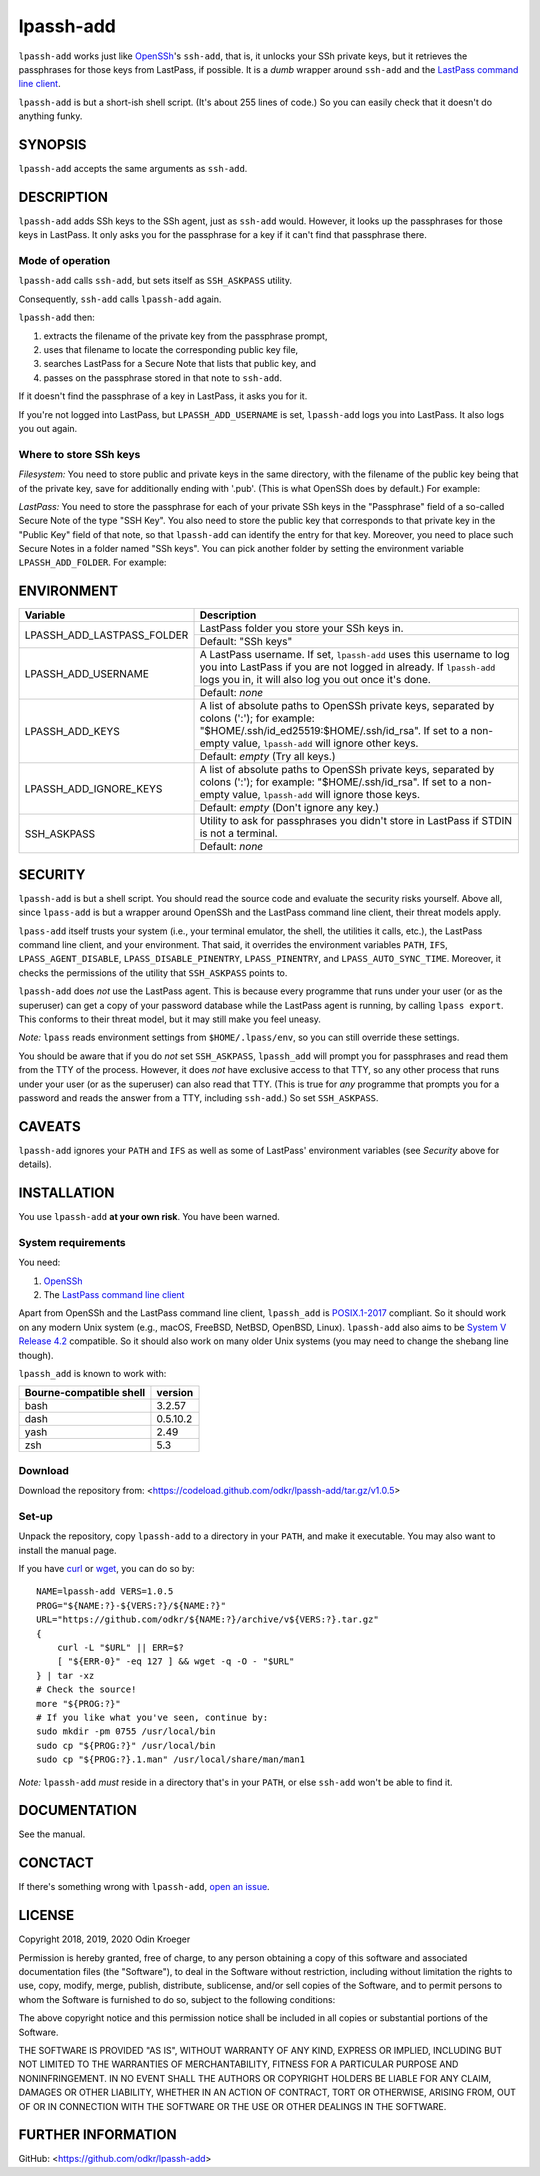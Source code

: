 ==========
lpassh-add
==========

``lpassh-add`` works just like `OpenSSh <https://www.openssh.com>`_'s
``ssh-add``, that is, it unlocks your SSh private keys, but it retrieves
the passphrases for those keys from LastPass, if possible. It is a *dumb*
wrapper around ``ssh-add`` and the `LastPass command line client
<https://github.com/lastpass/lastpass-cli>`_.

``lpassh-add`` is but a short-ish shell script. (It's about 255 lines of
code.) So you can easily check that it doesn't do anything funky.


SYNOPSIS
========

``lpassh-add`` accepts the same arguments as ``ssh-add``.


DESCRIPTION
===========

``lpassh-add`` adds SSh keys to the SSh agent, just as ``ssh-add`` would.
However, it looks up the passphrases for those keys in LastPass. It only asks
you for the passphrase for a key if it can't find that passphrase there.


Mode of operation
-----------------

``lpassh-add`` calls ``ssh-add``, but sets itself as ``SSH_ASKPASS`` utility.

Consequently, ``ssh-add`` calls ``lpassh-add`` again.

``lpassh-add`` then:

1. extracts the filename of the private key from the passphrase prompt,
2. uses that filename to locate the corresponding public key file,
3. searches LastPass for a Secure Note that lists that public key, and
4. passes on the passphrase stored in that note to ``ssh-add``.

If it doesn't find the passphrase of a key in LastPass, it asks you for it.

If you're not logged into LastPass, but ``LPASSH_ADD_USERNAME`` is set,
``lpassh-add`` logs you into LastPass. It also logs you out again.


Where to store SSh keys
-----------------------

*Filesystem:* You need to store public and private keys in the same directory,
with the filename of the public key being that of the private key, save for
additionally ending with '.pub'. (This is what OpenSSh does by default.) 
For example:

.. image:: illustration-keys.png
  :height: 762px
  :width: 539px
  :align: center
  :alt: Screenshot of a terminal client showing files.

*LastPass:* You need to store the passphrase for each of your private SSh keys
in the "Passphrase" field of a so-called Secure Note of the type "SSH Key". You
also need to store the public key that corresponds to that private key in the
"Public Key" field of that note, so that ``lpassh-add`` can identify the entry
for that key. Moreover, you need to place such Secure Notes in a folder named
"SSh keys". You can pick another folder by setting the environment variable
``LPASSH_ADD_FOLDER``.
For example:

.. image:: illustration-lpass.png
   :height: 600px
   :width: 395px
   :align: center
   :alt: Screenshot of the LastPass client showing an entry for an SSh key.


ENVIRONMENT
===========

+----------------------------+-----------------------------------------------+
| Variable                   | Description                                   |
+============================+===============================================+
| LPASSH_ADD_LASTPASS_FOLDER | LastPass folder you store your SSh keys in.   |
|                            +-----------------------------------------------+
|                            | Default: "SSh keys"                           |
+----------------------------+-----------------------------------------------+
| LPASSH_ADD_USERNAME        | A LastPass username. If set, ``lpassh-add``   |
|                            | uses this username to log you into LastPass   |
|                            | if you are not logged in already.             |
|                            | If ``lpassh-add`` logs you in, it will also   |
|                            | log you out once it's done.                   |
|                            +-----------------------------------------------+
|                            | Default: *none*                               |
+----------------------------+-----------------------------------------------+
| LPASSH_ADD_KEYS            | A list of absolute paths to OpenSSh private   |
|                            | keys, separated by colons (':'); for example: |
|                            | "$HOME/.ssh/id_ed25519:$HOME/.ssh/id_rsa".    |
|                            | If set to a non-empty value, ``lpassh-add``   |
|                            | will ignore other keys.                       |
|                            +-----------------------------------------------+
|                            | Default: *empty* (Try all keys.)              |
+----------------------------+-----------------------------------------------+
| LPASSH_ADD_IGNORE_KEYS     | A list of absolute paths to OpenSSh private   |
|                            | keys, separated by colons (':'); for example: |
|                            | "$HOME/.ssh/id_rsa". If set to a non-empty    |
|                            | value, ``lpassh-add`` will ignore those keys. |
|                            +-----------------------------------------------+
|                            | Default: *empty* (Don't ignore any key.)      |
+----------------------------+-----------------------------------------------+
| SSH_ASKPASS                | Utility to ask for passphrases you didn't     |
|                            | store in LastPass if STDIN is not a terminal. |
|                            +-----------------------------------------------+
|                            | Default: *none*                               |
+----------------------------+-----------------------------------------------+


SECURITY
========

``lpassh-add`` is but a shell script. You should read the source code and
evaluate the security risks yourself. Above all, since ``lpass-add`` is
but a wrapper around OpenSSh and the LastPass command line client, their
threat models apply.

``lpass-add`` itself trusts your system (i.e., your terminal emulator,
the shell, the utilities it calls, etc.), the LastPass command line client,
and your environment. That said, it overrides the environment variables
``PATH``, ``IFS``, ``LPASS_AGENT_DISABLE``, ``LPASS_DISABLE_PINENTRY``,
``LPASS_PINENTRY``, and ``LPASS_AUTO_SYNC_TIME``. Moreover, it checks
the permissions of the utility that ``SSH_ASKPASS`` points to.

``lpassh-add`` does *not* use the LastPass agent. This is because every
programme that runs under your user (or as the superuser) can get a copy
of your password database while the LastPass agent is running, by calling
``lpass export``. This conforms to their threat model, but it may still
make you feel uneasy.

*Note:* ``lpass`` reads environment settings from ``$HOME/.lpass/env``,
so you can still override these settings.

You should be aware that if you do *not* set ``SSH_ASKPASS``, ``lpassh_add``
will prompt you for passphrases and read them from the TTY of the process.
However, it does *not* have exclusive access to that TTY, so any other process
that runs under your user (or as the superuser) can also read that TTY.
(This is true for *any* programme that prompts you for a password and reads
the answer from a TTY, including ``ssh-add``.) So set ``SSH_ASKPASS``.


CAVEATS
=======

``lpassh-add`` ignores your ``PATH`` and ``IFS`` as well as some of LastPass'
environment variables (see *Security* above for details).


INSTALLATION
============

You use ``lpassh-add`` **at your own risk**. You have been warned.


System requirements
-------------------

You need:

1. `OpenSSh <https://www.openssh.com>`_
2. The `LastPass command line client
   <https://github.com/lastpass/lastpass-cli>`_

Apart from OpenSSh and the LastPass command line client, ``lpassh_add`` is
`POSIX.1-2017 <http://pubs.opengroup.org/onlinepubs/9699919799/>`_ compliant.
So it should work on any modern Unix system (e.g., macOS, FreeBSD, NetBSD,
OpenBSD, Linux). ``lpassh-add`` also aims to be `System V Release 4.2
<https://www.in-ulm.de/~mascheck/bourne/>`_ compatible. So it should also
work on many older Unix systems (you may need to change the shebang line
though).

``lpassh_add`` is known to work with:

+-------------------------+----------+
| Bourne-compatible shell | version  |
+=========================+==========+
| bash                    | 3.2.57   |
+-------------------------+----------+
| dash                    | 0.5.10.2 |
+-------------------------+----------+
| yash                    | 2.49     |
+-------------------------+----------+
| zsh                     | 5.3      |
+-------------------------+----------+


Download
--------

Download the repository from:
<https://codeload.github.com/odkr/lpassh-add/tar.gz/v1.0.5>


Set-up
------

Unpack the repository, copy ``lpassh-add`` to a directory in your ``PATH``,
and make it executable. You may also want to install the manual page.

If you have `curl <https://curl.haxx.se/>`_ or
`wget <https://www.gnu.org/software/wget/>`_,
you can do so by::

    NAME=lpassh-add VERS=1.0.5
    PROG="${NAME:?}-${VERS:?}/${NAME:?}"
    URL="https://github.com/odkr/${NAME:?}/archive/v${VERS:?}.tar.gz"
    {
        curl -L "$URL" || ERR=$?
        [ "${ERR-0}" -eq 127 ] && wget -q -O - "$URL"
    } | tar -xz
    # Check the source!
    more "${PROG:?}"
    # If you like what you've seen, continue by:
    sudo mkdir -pm 0755 /usr/local/bin
    sudo cp "${PROG:?}" /usr/local/bin
    sudo cp "${PROG:?}.1.man" /usr/local/share/man/man1

*Note:* ``lpassh-add`` *must* reside in a directory that's in your ``PATH``,
or else ``ssh-add`` won't be able to find it.


DOCUMENTATION
=============

See the manual.


CONCTACT
========

If there's something wrong with ``lpassh-add``, `open an issue
<https://github.com/odkr/lpassh-add/issues>`_.


LICENSE
=======

Copyright 2018, 2019, 2020 Odin Kroeger

Permission is hereby granted, free of charge, to any person obtaining a copy
of this software and associated documentation files (the "Software"), to deal
in the Software without restriction, including without limitation the rights
to use, copy, modify, merge, publish, distribute, sublicense, and/or sell
copies of the Software, and to permit persons to whom the Software is
furnished to do so, subject to the following conditions:

The above copyright notice and this permission notice shall be included in
all copies or substantial portions of the Software.

THE SOFTWARE IS PROVIDED "AS IS", WITHOUT WARRANTY OF ANY KIND, EXPRESS OR
IMPLIED, INCLUDING BUT NOT LIMITED TO THE WARRANTIES OF MERCHANTABILITY,
FITNESS FOR A PARTICULAR PURPOSE AND NONINFRINGEMENT. IN NO EVENT SHALL THE
AUTHORS OR COPYRIGHT HOLDERS BE LIABLE FOR ANY CLAIM, DAMAGES OR OTHER
LIABILITY, WHETHER IN AN ACTION OF CONTRACT, TORT OR OTHERWISE, ARISING FROM,
OUT OF OR IN CONNECTION WITH THE SOFTWARE OR THE USE OR OTHER DEALINGS IN THE
SOFTWARE.


FURTHER INFORMATION
===================

GitHub:
<https://github.com/odkr/lpassh-add>
